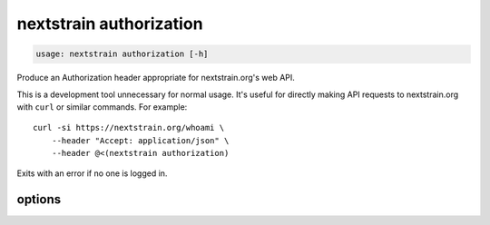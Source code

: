 .. default-role:: literal

.. role:: command-reference(ref)

.. program:: nextstrain authorization

.. _nextstrain authorization:

========================
nextstrain authorization
========================

.. code-block:: none

    usage: nextstrain authorization [-h]


Produce an Authorization header appropriate for nextstrain.org's web API.

This is a development tool unnecessary for normal usage.  It's useful for
directly making API requests to nextstrain.org with `curl` or similar
commands.  For example::

    curl -si https://nextstrain.org/whoami \
        --header "Accept: application/json" \
        --header @<(nextstrain authorization)

Exits with an error if no one is logged in.

options
=======



.. option:: -h, --help

    show this help message and exit

